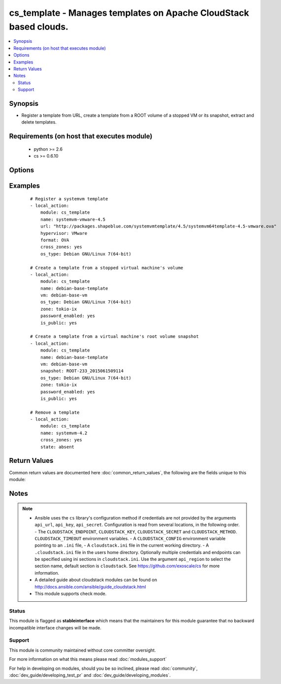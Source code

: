 .. _cs_template:


cs_template - Manages templates on Apache CloudStack based clouds.
++++++++++++++++++++++++++++++++++++++++++++++++++++++++++++++++++

.. versionadded:: 2.0


.. contents::
   :local:
   :depth: 2


Synopsis
--------

* Register a template from URL, create a template from a ROOT volume of a stopped VM or its snapshot, extract and delete templates.


Requirements (on host that executes module)
-------------------------------------------

  * python >= 2.6
  * cs >= 0.6.10


Options
-------

.. raw:: html

    <table border=1 cellpadding=4>
    <tr>
    <th class="head">parameter</th>
    <th class="head">required</th>
    <th class="head">default</th>
    <th class="head">choices</th>
    <th class="head">comments</th>
    </tr>
                <tr><td>account<br/><div style="font-size: small;"></div></td>
    <td>no</td>
    <td></td>
        <td></td>
        <td><div>Account the template, snapshot or VM is related to.</div>        </td></tr>
                <tr><td>api_http_method<br/><div style="font-size: small;"></div></td>
    <td>no</td>
    <td>get</td>
        <td><ul><li>get</li><li>post</li></ul></td>
        <td><div>HTTP method used.</div>        </td></tr>
                <tr><td>api_key<br/><div style="font-size: small;"></div></td>
    <td>no</td>
    <td></td>
        <td></td>
        <td><div>API key of the CloudStack API.</div>        </td></tr>
                <tr><td>api_region<br/><div style="font-size: small;"></div></td>
    <td>no</td>
    <td>cloudstack</td>
        <td></td>
        <td><div>Name of the ini section in the <code>cloustack.ini</code> file.</div>        </td></tr>
                <tr><td>api_secret<br/><div style="font-size: small;"></div></td>
    <td>no</td>
    <td></td>
        <td></td>
        <td><div>Secret key of the CloudStack API.</div>        </td></tr>
                <tr><td>api_timeout<br/><div style="font-size: small;"></div></td>
    <td>no</td>
    <td>10</td>
        <td></td>
        <td><div>HTTP timeout.</div>        </td></tr>
                <tr><td>api_url<br/><div style="font-size: small;"></div></td>
    <td>no</td>
    <td></td>
        <td></td>
        <td><div>URL of the CloudStack API e.g. https://cloud.example.com/client/api.</div>        </td></tr>
                <tr><td>bits<br/><div style="font-size: small;"></div></td>
    <td>no</td>
    <td>64</td>
        <td></td>
        <td><div>32 or 64 bits support.</div>        </td></tr>
                <tr><td>checksum<br/><div style="font-size: small;"></div></td>
    <td>no</td>
    <td></td>
        <td></td>
        <td><div>The MD5 checksum value of this template.</div><div>If set, we search by checksum instead of name.</div>        </td></tr>
                <tr><td>cross_zones<br/><div style="font-size: small;"></div></td>
    <td>no</td>
    <td></td>
        <td></td>
        <td><div>Whether the template should be synced or removed across zones.</div><div>Only used if <code>state</code> is present or absent.</div>        </td></tr>
                <tr><td>details<br/><div style="font-size: small;"></div></td>
    <td>no</td>
    <td></td>
        <td></td>
        <td><div>Template details in key/value pairs.</div>        </td></tr>
                <tr><td>display_text<br/><div style="font-size: small;"></div></td>
    <td>no</td>
    <td></td>
        <td></td>
        <td><div>Display text of the template.</div>        </td></tr>
                <tr><td>domain<br/><div style="font-size: small;"></div></td>
    <td>no</td>
    <td></td>
        <td></td>
        <td><div>Domain the template, snapshot or VM is related to.</div>        </td></tr>
                <tr><td>format<br/><div style="font-size: small;"></div></td>
    <td>no</td>
    <td></td>
        <td><ul><li>QCOW2</li><li>RAW</li><li>VHD</li><li>OVA</li></ul></td>
        <td><div>The format for the template.</div><div>Relevant when using <code>state=present</code>.</div>        </td></tr>
                <tr><td>hypervisor<br/><div style="font-size: small;"></div></td>
    <td>no</td>
    <td></td>
        <td><ul><li>KVM</li><li>VMware</li><li>BareMetal</li><li>XenServer</li><li>LXC</li><li>HyperV</li><li>UCS</li><li>OVM</li></ul></td>
        <td><div>Name the hypervisor to be used for creating the new template.</div><div>Relevant when using <code>state=present</code>.</div>        </td></tr>
                <tr><td>is_dynamically_scalable<br/><div style="font-size: small;"></div></td>
    <td>no</td>
    <td></td>
        <td></td>
        <td><div>Register the template having XS/VMWare tools installed in order to support dynamic scaling of VM CPU/memory.</div><div>Only used if <code>state</code> is present.</div>        </td></tr>
                <tr><td>is_extractable<br/><div style="font-size: small;"></div></td>
    <td>no</td>
    <td></td>
        <td></td>
        <td><div>True if the template or its derivatives are extractable.</div>        </td></tr>
                <tr><td>is_featured<br/><div style="font-size: small;"></div></td>
    <td>no</td>
    <td></td>
        <td></td>
        <td><div>Register the template to be featured.</div><div>Only used if <code>state</code> is present.</div>        </td></tr>
                <tr><td>is_public<br/><div style="font-size: small;"></div></td>
    <td>no</td>
    <td></td>
        <td></td>
        <td><div>Register the template to be publicly available to all users.</div><div>Only used if <code>state</code> is present.</div>        </td></tr>
                <tr><td>is_ready<br/><div style="font-size: small;"></div></td>
    <td>no</td>
    <td></td>
        <td></td>
        <td><div>This flag is used for searching existing templates.</div><div>If set to <code>true</code>, it will only list template ready for deployment e.g. successfully downloaded and installed.</div><div>Recommended to set it to <code>false</code>.</div>        </td></tr>
                <tr><td>is_routing<br/><div style="font-size: small;"></div></td>
    <td>no</td>
    <td></td>
        <td></td>
        <td><div>True if the template type is routing i.e., if template is used to deploy router.</div><div>Only considered if <code>url</code> is used.</div>        </td></tr>
                <tr><td>mode<br/><div style="font-size: small;"></div></td>
    <td>no</td>
    <td>http_download</td>
        <td><ul><li>http_download</li><li>ftp_upload</li></ul></td>
        <td><div>Mode for the template extraction.</div><div>Only used if <code>state=extracted</code>.</div>        </td></tr>
                <tr><td>name<br/><div style="font-size: small;"></div></td>
    <td>yes</td>
    <td></td>
        <td></td>
        <td><div>Name of the template.</div>        </td></tr>
                <tr><td>os_type<br/><div style="font-size: small;"></div></td>
    <td>no</td>
    <td></td>
        <td></td>
        <td><div>OS type that best represents the OS of this template.</div>        </td></tr>
                <tr><td>password_enabled<br/><div style="font-size: small;"></div></td>
    <td>no</td>
    <td></td>
        <td></td>
        <td><div>True if the template supports the password reset feature.</div>        </td></tr>
                <tr><td>poll_async<br/><div style="font-size: small;"></div></td>
    <td>no</td>
    <td>True</td>
        <td></td>
        <td><div>Poll async jobs until job has finished.</div>        </td></tr>
                <tr><td>project<br/><div style="font-size: small;"></div></td>
    <td>no</td>
    <td></td>
        <td></td>
        <td><div>Name of the project the template to be registered in.</div>        </td></tr>
                <tr><td>requires_hvm<br/><div style="font-size: small;"></div></td>
    <td>no</td>
    <td></td>
        <td></td>
        <td><div>true if this template requires HVM.</div>        </td></tr>
                <tr><td>snapshot<br/><div style="font-size: small;"></div></td>
    <td>no</td>
    <td></td>
        <td></td>
        <td><div>Name of the snapshot, created from the VM ROOT volume, the template will be created from.</div><div><code>vm</code> is required together with this argument.</div>        </td></tr>
                <tr><td>sshkey_enabled<br/><div style="font-size: small;"></div></td>
    <td>no</td>
    <td></td>
        <td></td>
        <td><div>True if the template supports the sshkey upload feature.</div>        </td></tr>
                <tr><td>state<br/><div style="font-size: small;"></div></td>
    <td>no</td>
    <td>present</td>
        <td><ul><li>present</li><li>absent</li><li>extacted</li></ul></td>
        <td><div>State of the template.</div>        </td></tr>
                <tr><td>template_filter<br/><div style="font-size: small;"></div></td>
    <td>no</td>
    <td>self</td>
        <td><ul><li>featured</li><li>self</li><li>selfexecutable</li><li>sharedexecutable</li><li>executable</li><li>community</li></ul></td>
        <td><div>Name of the filter used to search for the template.</div>        </td></tr>
                <tr><td>template_tag<br/><div style="font-size: small;"></div></td>
    <td>no</td>
    <td></td>
        <td></td>
        <td><div>the tag for this template.</div>        </td></tr>
                <tr><td>url<br/><div style="font-size: small;"></div></td>
    <td>no</td>
    <td></td>
        <td></td>
        <td><div>URL of where the template is hosted on <code>state=present</code>.</div><div>URL to which the template would be extracted on <code>state=extracted</code>.</div><div>Mutually exclusive with <code>vm</code>.</div>        </td></tr>
                <tr><td>vm<br/><div style="font-size: small;"></div></td>
    <td>no</td>
    <td></td>
        <td></td>
        <td><div>VM name the template will be created from its volume or alternatively from a snapshot.</div><div>VM must be in stopped state if created from its volume.</div><div>Mutually exclusive with <code>url</code>.</div>        </td></tr>
                <tr><td>zone<br/><div style="font-size: small;"></div></td>
    <td>no</td>
    <td></td>
        <td></td>
        <td><div>Name of the zone you wish the template to be registered or deleted from.</div><div>If not specified, first found zone will be used.</div>        </td></tr>
        </table>
    </br>



Examples
--------

 ::

    # Register a systemvm template
    - local_action:
        module: cs_template
        name: systemvm-vmware-4.5
        url: "http://packages.shapeblue.com/systemvmtemplate/4.5/systemvm64template-4.5-vmware.ova"
        hypervisor: VMware
        format: OVA
        cross_zones: yes
        os_type: Debian GNU/Linux 7(64-bit)
    
    # Create a template from a stopped virtual machine's volume
    - local_action:
        module: cs_template
        name: debian-base-template
        vm: debian-base-vm
        os_type: Debian GNU/Linux 7(64-bit)
        zone: tokio-ix
        password_enabled: yes
        is_public: yes
    
    # Create a template from a virtual machine's root volume snapshot
    - local_action:
        module: cs_template
        name: debian-base-template
        vm: debian-base-vm
        snapshot: ROOT-233_2015061509114
        os_type: Debian GNU/Linux 7(64-bit)
        zone: tokio-ix
        password_enabled: yes
        is_public: yes
    
    # Remove a template
    - local_action:
        module: cs_template
        name: systemvm-4.2
        cross_zones: yes
        state: absent

Return Values
-------------

Common return values are documented here :doc:`common_return_values`, the following are the fields unique to this module:

.. raw:: html

    <table border=1 cellpadding=4>
    <tr>
    <th class="head">name</th>
    <th class="head">description</th>
    <th class="head">returned</th>
    <th class="head">type</th>
    <th class="head">sample</th>
    </tr>

        <tr>
        <td> status </td>
        <td> Status of the template. </td>
        <td align=center> success </td>
        <td align=center> string </td>
        <td align=center> Download Complete </td>
    </tr>
            <tr>
        <td> is_featured </td>
        <td> True if the template is featured. </td>
        <td align=center> success </td>
        <td align=center> boolean </td>
        <td align=center> True </td>
    </tr>
            <tr>
        <td> format </td>
        <td> Format of the template. </td>
        <td align=center> success </td>
        <td align=center> string </td>
        <td align=center> OVA </td>
    </tr>
            <tr>
        <td> domain </td>
        <td> Domain the template is related to. </td>
        <td align=center> success </td>
        <td align=center> string </td>
        <td align=center> example domain </td>
    </tr>
            <tr>
        <td> is_extractable </td>
        <td> True if the template is extractable. </td>
        <td align=center> success </td>
        <td align=center> boolean </td>
        <td align=center> True </td>
    </tr>
            <tr>
        <td> is_public </td>
        <td> True if the template is public. </td>
        <td align=center> success </td>
        <td align=center> boolean </td>
        <td align=center> True </td>
    </tr>
            <tr>
        <td> id </td>
        <td> UUID of the template. </td>
        <td align=center> success </td>
        <td align=center> string </td>
        <td align=center> a6f7a5fc-43f8-11e5-a151-feff819cdc9f </td>
    </tr>
            <tr>
        <td> tags </td>
        <td> List of resource tags associated with the template. </td>
        <td align=center> success </td>
        <td align=center> dict </td>
        <td align=center> [ { "key": "foo", "value": "bar" } ] </td>
    </tr>
            <tr>
        <td> name </td>
        <td> Name of the template. </td>
        <td align=center> success </td>
        <td align=center> string </td>
        <td align=center> Debian 7 64-bit </td>
    </tr>
            <tr>
        <td> display_text </td>
        <td> Display text of the template. </td>
        <td align=center> success </td>
        <td align=center> string </td>
        <td align=center> Debian 7.7 64-bit minimal 2015-03-19 </td>
    </tr>
            <tr>
        <td> project </td>
        <td> Name of project the template is related to. </td>
        <td align=center> success </td>
        <td align=center> string </td>
        <td align=center> Production </td>
    </tr>
            <tr>
        <td> account </td>
        <td> Account the template is related to. </td>
        <td align=center> success </td>
        <td align=center> string </td>
        <td align=center> example account </td>
    </tr>
            <tr>
        <td> password_enabled </td>
        <td> True if the reset password feature is enabled, false otherwise. </td>
        <td align=center> success </td>
        <td align=center> boolean </td>
        <td align=center> False </td>
    </tr>
            <tr>
        <td> zone </td>
        <td> Name of zone the template is registered in. </td>
        <td align=center> success </td>
        <td align=center> string </td>
        <td align=center> zuerich </td>
    </tr>
            <tr>
        <td> created </td>
        <td> Date of registering. </td>
        <td align=center> success </td>
        <td align=center> string </td>
        <td align=center> 2015-03-29T14:57:06+0200 </td>
    </tr>
            <tr>
        <td> url </td>
        <td> Url to which the template is extracted to </td>
        <td align=center> success </td>
        <td align=center> string </td>
        <td align=center> http://1.2.3.4/userdata/eb307f13-4aca-45e8-b157-a414a14e6b04.ova </td>
    </tr>
            <tr>
        <td> hypervisor </td>
        <td> Hypervisor related to this template. </td>
        <td align=center> success </td>
        <td align=center> string </td>
        <td align=center> VMware </td>
    </tr>
            <tr>
        <td> sshkey_enabled </td>
        <td> true if template is sshkey enabled, false otherwise. </td>
        <td align=center> success </td>
        <td align=center> boolean </td>
        <td align=center> False </td>
    </tr>
            <tr>
        <td> cross_zones </td>
        <td> true if the template is managed across all zones, false otherwise. </td>
        <td align=center> success </td>
        <td align=center> boolean </td>
        <td align=center> False </td>
    </tr>
            <tr>
        <td> template_type </td>
        <td> Type of the template. </td>
        <td align=center> success </td>
        <td align=center> string </td>
        <td align=center> USER </td>
    </tr>
            <tr>
        <td> state </td>
        <td> State of the extracted template </td>
        <td align=center> success </td>
        <td align=center> string </td>
        <td align=center> DOWNLOAD_URL_CREATED </td>
    </tr>
            <tr>
        <td> is_ready </td>
        <td> True if the template is ready to be deployed from. </td>
        <td align=center> success </td>
        <td align=center> boolean </td>
        <td align=center> True </td>
    </tr>
            <tr>
        <td> mode </td>
        <td> Mode of extraction </td>
        <td align=center> success </td>
        <td align=center> string </td>
        <td align=center> http_download </td>
    </tr>
            <tr>
        <td> checksum </td>
        <td> MD5 checksum of the template. </td>
        <td align=center> success </td>
        <td align=center> string </td>
        <td align=center> 0b31bccccb048d20b551f70830bb7ad0 </td>
    </tr>
            <tr>
        <td> os_type </td>
        <td> Typo of the OS. </td>
        <td align=center> success </td>
        <td align=center> string </td>
        <td align=center> CentOS 6.5 (64-bit) </td>
    </tr>
            <tr>
        <td> template_tag </td>
        <td> Template tag related to this template. </td>
        <td align=center> success </td>
        <td align=center> string </td>
        <td align=center> special </td>
    </tr>
        
    </table>
    </br></br>

Notes
-----

.. note::
    - Ansible uses the ``cs`` library's configuration method if credentials are not provided by the arguments ``api_url``, ``api_key``, ``api_secret``. Configuration is read from several locations, in the following order. - The ``CLOUDSTACK_ENDPOINT``, ``CLOUDSTACK_KEY``, ``CLOUDSTACK_SECRET`` and ``CLOUDSTACK_METHOD``. ``CLOUDSTACK_TIMEOUT`` environment variables. - A ``CLOUDSTACK_CONFIG`` environment variable pointing to an ``.ini`` file, - A ``cloudstack.ini`` file in the current working directory. - A ``.cloudstack.ini`` file in the users home directory. Optionally multiple credentials and endpoints can be specified using ini sections in ``cloudstack.ini``. Use the argument ``api_region`` to select the section name, default section is ``cloudstack``. See https://github.com/exoscale/cs for more information.
    - A detailed guide about cloudstack modules can be found on http://docs.ansible.com/ansible/guide_cloudstack.html
    - This module supports check mode.



Status
~~~~~~

This module is flagged as **stableinterface** which means that the maintainers for this module guarantee that no backward incompatible interface changes will be made.


Support
~~~~~~~

This module is community maintained without core committer oversight.

For more information on what this means please read :doc:`modules_support`


For help in developing on modules, should you be so inclined, please read :doc:`community`, :doc:`dev_guide/developing_test_pr` and :doc:`dev_guide/developing_modules`.
